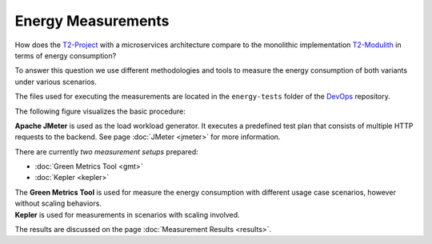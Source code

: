 ===================
Energy Measurements
===================

How does the `T2-Project <https://github.com/t2-project/t2-project>`_ with a microservices architecture compare to the monolithic implementation `T2-Modulith <https://github.com/t2-project/modulith/>`_ in terms of energy consumption?

To answer this question we use different methodologies and tools to measure the energy consumption of both variants under various scenarios.

The files used for executing the measurements are located in the ``energy-tests`` folder of the `DevOps <https://github.com/t2-project/devops>`_ repository.

The following figure visualizes the basic procedure:

.. image:: ../diagrams/c4-measurement-procedure.svg
   :alt: Overview of the basic procedure of how the energy measurement was executed: Workload generator uses an usage scenario to execute API requests to the system under test and a software-based logger records the energy consumption. 

**Apache JMeter** is used as the load workload generator. It executes a predefined test plan that consists of multiple HTTP requests to the backend.
See page :doc:`JMeter <jmeter>` for more information.

There are currently *two measurement setups* prepared:

- :doc:`Green Metrics Tool <gmt>`
- :doc:`Kepler <kepler>`

| The **Green Metrics Tool** is used for measure the energy consumption with different usage case scenarios, however without scaling behaviors.
| **Kepler** is used for measurements in scenarios with scaling involved.

The results are discussed on the page :doc:`Measurement Results <results>`.
